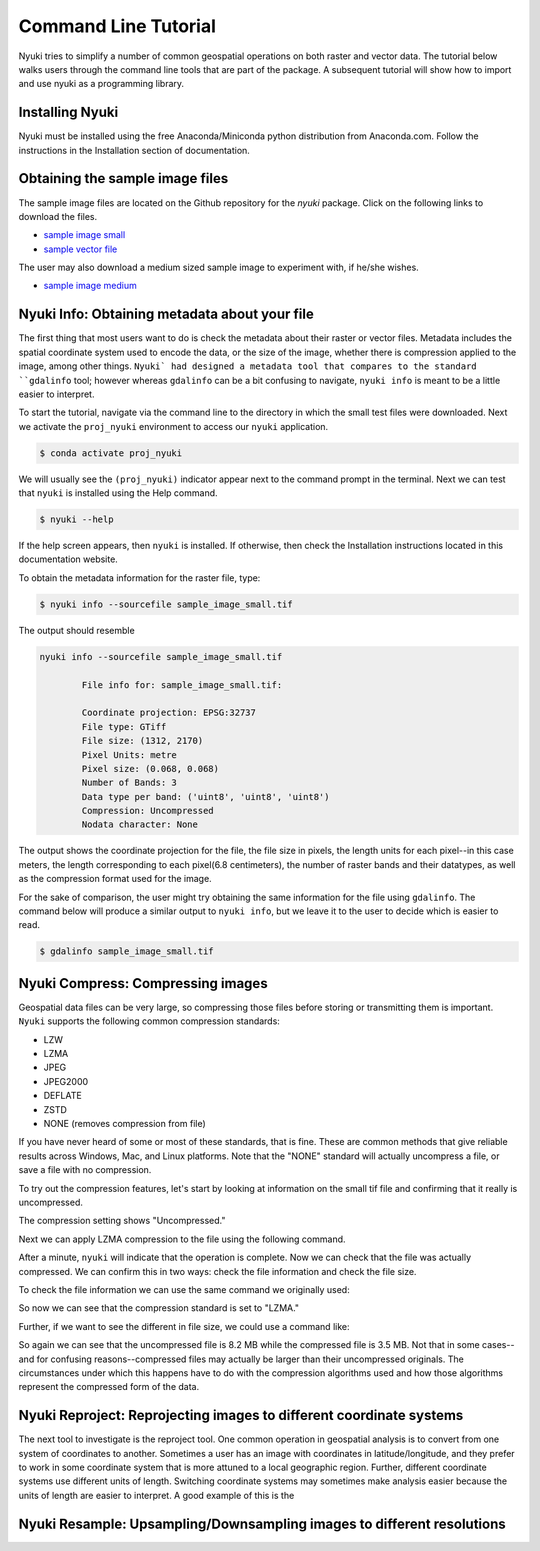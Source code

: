 Command Line Tutorial
=====================

Nyuki tries to simplify a number of common geospatial operations 
on both raster and vector data. The tutorial below walks users through
the command line tools that are part of the package. A subsequent tutorial
will show how to import and use nyuki as a programming library.

================
Installing Nyuki
================

Nyuki must be installed using the free Anaconda/Miniconda python distribution from
Anaconda.com. Follow the instructions in the Installation section of documentation.

================================
Obtaining the sample image files
================================

The sample image files are located on the Github repository for the `nyuki`
package. Click on the following links to download the files.

- `sample image small`_
- `sample vector file`_

The user may also download a medium sized sample image to experiment with, if he/she wishes. 

- `sample image medium`_

.. _sample image small: https://github.com/00krishna-tools/nyuki/releases/download/v0.0.1/sample_image_small.tif
.. _sample vector file: https://github.com/00krishna-tools/nyuki/releases/download/v0.0.1/sample_vector_file.geojson
.. _sample image medium: https://github.com/00krishna-tools/nyuki/releases/download/v0.0.1/sample_image_medium.tif
==============================================
Nyuki Info: Obtaining metadata about your file
==============================================

.. raw:: html

    <div style="position: relative; padding-bottom: 56.25%; height: 0; overflow: hidden; max-width: 100%; height: auto;">
        <iframe src="https://www.youtube.com/embed/dQw4w9WgXcQ" frameborder="0" allowfullscreen style="position: absolute; top: 0; left: 0; width: 100%; height: 100%;"></iframe>
    </div>

The first thing that most users want to do is check the metadata about their
raster or vector files. Metadata includes the spatial coordinate system used
to encode the data, or the size of the image, whether there is compression
applied to the image, among other things. ``Nyuki` had designed a metadata
tool that compares to the standard ``gdalinfo`` tool; however whereas ``gdalinfo``
can be a bit confusing to navigate, ``nyuki info`` is meant to be a little
easier to interpret.

To start the tutorial, navigate via the command line to the directory in which
the small test files were downloaded. Next we activate the ``proj_nyuki``
environment to access our ``nyuki`` application.

.. code-block:: console

    $ conda activate proj_nyuki

We will usually see the ``(proj_nyuki)`` indicator appear next to the command
prompt in the terminal. Next we can test that ``nyuki`` is installed using the
Help command.

.. code-block:: console

    $ nyuki --help

If the help screen appears, then ``nyuki`` is installed. If otherwise, then
check the Installation instructions located in this documentation website.

To obtain the metadata information for the raster file, type:


.. code-block:: console

    $ nyuki info --sourcefile sample_image_small.tif

The output should resemble

.. code-block:: console

 nyuki info --sourcefile sample_image_small.tif 

 	 File info for: sample_image_small.tif: 

	 Coordinate projection: EPSG:32737
	 File type: GTiff
	 File size: (1312, 2170)
	 Pixel Units: metre
	 Pixel size: (0.068, 0.068)
	 Number of Bands: 3
	 Data type per band: ('uint8', 'uint8', 'uint8')
	 Compression: Uncompressed
	 Nodata character: None

The output shows the coordinate projection for the file, the file size in
pixels, the length units for each pixel--in this case meters, the length
corresponding to each pixel(6.8 centimeters), the number of raster bands and
their datatypes, as well as the compression format used for the image.

For the sake of comparison, the user might try obtaining the same information
for the file using ``gdalinfo``. The command below will produce a similar output
to ``nyuki info``, but we leave it to the user to decide which is easier to
read.

.. code-block:: console

    $ gdalinfo sample_image_small.tif

==================================
Nyuki Compress: Compressing images
==================================

Geospatial data files can be very large, so compressing those files before
storing or transmitting them is important. ``Nyuki`` supports the following common
compression standards:

- LZW
- LZMA
- JPEG
- JPEG2000
- DEFLATE
- ZSTD
- NONE (removes compression from file)

If you have never heard of some or most of these standards, that is fine. These
are common methods that give reliable results across Windows, Mac, and Linux
platforms. Note that the "NONE" standard will actually uncompress a file, or
save a file with no compression. 

To try out the compression features, let's start by looking at information on
the small tif file and confirming that it really is uncompressed.

.. code-block:: console
   (proj_nyuki)$ nyuki info --sourcefile sample_image_small.tif

 	 File info for: sample_image_small.tif: 

	 Coordinate projection: EPSG:32737
	 File type: GTiff
	 File size: (1312, 2170)
	 Pixel Units: metre
	 Pixel size: (0.068, 0.068)
	 Number of Bands: 3
	 Data type per band: ('uint8', 'uint8', 'uint8')
	 Compression: Uncompressed
	 Nodata character: None

The compression setting shows "Uncompressed."

Next we can apply LZMA compression to the file using the following command.

.. code-block:: console
   (proj_nyuki)$ nyuki raster compress --sourcetif sample_image_small.tif --target_compression LZMA -y

After a minute, ``nyuki`` will indicate that the operation is complete. Now we
can check that the file was actually compressed. We can confirm this in two
ways: check the file information and check the file size.

To check the file information we can use the same command we originally used:

.. code-block:: console
   (proj_nyuki)$ nyuki info --sourcefile sample_image_small_compress_LZMA.tif

 	 File info for: sample_image_small_compress_LZMA.tif: 

	 Coordinate projection: EPSG:32737
	 File type: GTiff
	 File size: (1312, 2170)
	 Pixel Units: metre
	 Pixel size: (0.068, 0.068)
	 Number of Bands: 3
	 Data type per band: ('uint8', 'uint8', 'uint8')
	 Compression: lzma
	 Nodata character: None

So now we can see that the compression standard is set to "LZMA."

Further, if we want to see the different in file size, we could use a command
like:

.. code-block:: console
   (proj_nyuki)$ ls -lh

   -rw-rw-r-- 1 demo demo 282M Aug 11 14:07 sample_image_medium.tif
   -rw-rw-r-- 1 demo demo 3.5M Aug 18 12:09 sample_image_small_compress_LZMA.tif
   -rw-rw-r-- 1 demo demo 8.2M Aug 11 14:37 sample_image_small.tif
   -rw-rw-r-- 1 demo demo 318K Aug 13 16:28 sample_vector_file.geojson

So again we can see that the uncompressed file is 8.2 MB while the compressed
file is 3.5 MB. Not that in some cases--and for confusing reasons--compressed
files may actually be larger than their uncompressed originals. The circumstances
under which this happens have to do with the compression algorithms used and how
those algorithms represent the compressed form of the data.

====================================================================
Nyuki Reproject: Reprojecting images to different coordinate systems
====================================================================

The next tool to investigate is the reproject tool. One common operation in
geospatial analysis is to convert from one system of coordinates to another.
Sometimes a user has an image with coordinates in latitude/longitude, and they
prefer to work in some coordinate system that is more attuned to a local
geographic region. Further, different coordinate systems use different units
of length. Switching coordinate systems may sometimes make analysis easier
because the units of length are easier to interpret. A good example of this
is the 










=======================================================================
Nyuki Resample: Upsampling/Downsampling images to different resolutions
=======================================================================

























